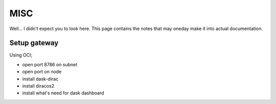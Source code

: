 MISC
====

Well... I didn't expect you to look here.
This page contains the notes that may oneday make it into actual documentation.


Setup gateway
-------------

Using OCI;

- open port 8786 on subnet
- open port on node
- install dask-dirac
- install diracos2
- install what's need for dask dashboard


